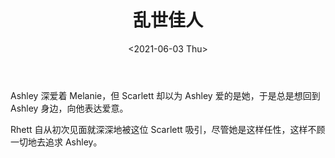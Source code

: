 #+TITLE: 乱世佳人
#+DATE: <2021-06-03 Thu>
#+TAGS[]: 电影

Ashley 深爱着 Melanie，但 Scarlett 却以为 Ashley
爱的是她，于是总是想回到 Ashley 身边，向他表达爱意。

Rhett 自从初次见面就深深地被这位 Scarlett
吸引，尽管她是这样任性，这样不顾一切地去追求 Ashley。

[[/images/gone-with-the-wind.jpg]]
